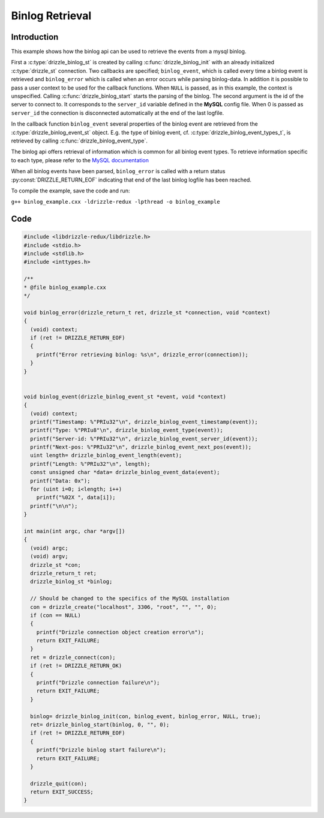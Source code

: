 Binlog Retrieval
================

Introduction
------------

This example shows how the binlog api can be used to retrieve the events from a
mysql binlog.

First a :c:type:`drizzle_binlog_st` is created by calling :c:func:`drizzle_binlog_init`
with an already initialized :c:type:`drizzle_st` connection. Two callbacks are
specified; ``binlog_event``, which is called every time a binlog event is
retrieved and ``binlog_error`` which is called when an error occurs while parsing
binlog-data.
In addition it is possible to pass a user context to be used for the callback
functions. When ``NULL`` is passed, as in this example, the context is unspecified.
Calling :c:func:`drizzle_binlog_start` starts the parsing of the binlog. The second
argument is the id of the server to connect to. It corresponds to the ``server_id``
variable defined in the **MySQL** config file. When 0 is passed as ``server_id``
the connection is disconnected automatically at the end of the last logfile.

In the callback function ``binlog_event`` several properties of the binlog event
are retrieved from the :c:type:`drizzle_binlog_event_st` object.
E.g. the type of binlog event, cf. :c:type:`drizzle_binlog_event_types_t`, is
retrieved by calling :c:func:`drizzle_binlog_event_type`.

The binlog api offers retrieval of information which is common for all binlog
event types. To retrieve information specific to each type, please refer to the
`MySQL documentation`_

When all binlog events have been parsed, ``binlog_error`` is called with a return
status :py:const:`DRIZZLE_RETURN_EOF` indicating that end of the last binlog logfile has
been reached.

To compile the example, save the code and run:

``g++ binlog_example.cxx -ldrizzle-redux -lpthread -o binlog_example``


Code
----

.. code-block:: c

    #include <libdrizzle-redux/libdrizzle.h>
    #include <stdio.h>
    #include <stdlib.h>
    #include <inttypes.h>

    /**
    * @file binlog_example.cxx
    */

    void binlog_error(drizzle_return_t ret, drizzle_st *connection, void *context)
    {
      (void) context;
      if (ret != DRIZZLE_RETURN_EOF)
      {
        printf("Error retrieving binlog: %s\n", drizzle_error(connection));
      }
    }


    void binlog_event(drizzle_binlog_event_st *event, void *context)
    {
      (void) context;
      printf("Timestamp: %"PRIu32"\n", drizzle_binlog_event_timestamp(event));
      printf("Type: %"PRIu8"\n", drizzle_binlog_event_type(event));
      printf("Server-id: %"PRIu32"\n", drizzle_binlog_event_server_id(event));
      printf("Next-pos: %"PRIu32"\n", drizzle_binlog_event_next_pos(event));
      uint length= drizzle_binlog_event_length(event);
      printf("Length: %"PRIu32"\n", length);
      const unsigned char *data= drizzle_binlog_event_data(event);
      printf("Data: 0x");
      for (uint i=0; i<length; i++)
        printf("%02X ", data[i]);
      printf("\n\n");
    }

    int main(int argc, char *argv[])
    {
      (void) argc;
      (void) argv;
      drizzle_st *con;
      drizzle_return_t ret;
      drizzle_binlog_st *binlog;

      // Should be changed to the specifics of the MySQL installation
      con = drizzle_create("localhost", 3306, "root", "", "", 0);
      if (con == NULL)
      {
        printf("Drizzle connection object creation error\n");
        return EXIT_FAILURE;
      }
      ret = drizzle_connect(con);
      if (ret != DRIZZLE_RETURN_OK)
      {
        printf("Drizzle connection failure\n");
        return EXIT_FAILURE;
      }

      binlog= drizzle_binlog_init(con, binlog_event, binlog_error, NULL, true);
      ret= drizzle_binlog_start(binlog, 0, "", 0);
      if (ret != DRIZZLE_RETURN_EOF)
      {
        printf("Drizzle binlog start failure\n");
        return EXIT_FAILURE;
      }

      drizzle_quit(con);
      return EXIT_SUCCESS;
    }

.. _MySQL documentation: https://dev.mysql.com/doc/internals/en/binary-log.html
